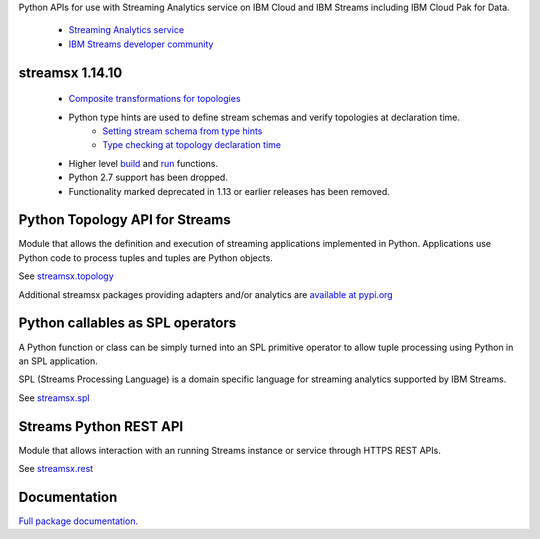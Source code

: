 Python APIs for use with Streaming Analytics service on
IBM Cloud and IBM Streams including IBM Cloud Pak for Data.

 * `Streaming Analytics service <https://console.ng.bluemix.net/catalog/services/streaming-analytics>`_
 * `IBM Streams developer community <https://developer.ibm.com/streamsdev/>`_

streamsx 1.14.10
================

 * `Composite transformations for topologies <https://streamsxtopology.readthedocs.io/en/v1.14.10/streamsx.topology.composite.html>`_

 * Python type hints are used to define stream schemas and verify topologies at declaration time.
     * `Setting stream schema from type hints <https://streamsxtopology.readthedocs.io/en/v1.14.10/streamsx.topology.topology.html#stream>`_
     * `Type checking at topology declaration time <https://streamsxtopology.readthedocs.io/en/v1.14.10/streamsx.topology.topology.html#callables>`_
 * Higher level `build <https://streamsxtopology.readthedocs.io/en/v1.14.10/streamsx.topology.context.html#streamsx.topology.context.build>`_ and `run <https://streamsxtopology.readthedocs.io/en/v1.14.10/streamsx.topology.context.html#streamsx.topology.context.run>`_ functions.
 * Python 2.7 support has been dropped.
 * Functionality marked deprecated in 1.13 or earlier releases has been removed.

Python Topology API for Streams
===============================
Module that allows the definition and execution of streaming
applications implemented in Python. Applications use Python code to process
tuples and tuples are Python objects.

See `streamsx.topology <https://streamsxtopology.readthedocs.io/en/v1.14.10/streamsx.topology.html#module-streamsx.topology>`_

Additional streamsx packages providing adapters and/or analytics
are `available at pypi.org <https://pypi.org/search/?q=streamsx>`_

Python callables as SPL operators
=================================
A Python function or class can be simply turned into an SPL primitive operator
to allow tuple processing using Python in an SPL application.

SPL (Streams Processing Language) is a domain specific language for streaming
analytics supported by IBM Streams.

See `streamsx.spl <https://streamsxtopology.readthedocs.io/en/v1.14.10/streamsx.spl.spl.html#module-streamsx.spl.spl>`_

Streams Python REST API
=======================

Module that allows interaction with an running Streams instance or service
through HTTPS REST APIs.

See `streamsx.rest <https://streamsxtopology.readthedocs.io/en/v1.14.10/streamsx.rest.html#module-streamsx.rest>`_

Documentation
=============

`Full package documentation. <https://streamsxtopology.readthedocs.io/en/v1.14.10>`_




